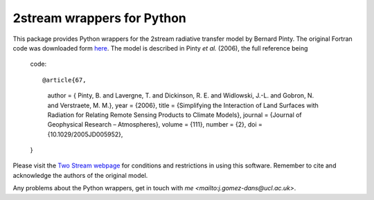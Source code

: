 =====================================
2stream wrappers for Python
=====================================

This package provides Python wrappers for the 2stream radiative transfer model by Bernard Pinty. The original Fortran code was downloaded form `here <http://fapar.jrc.ec.europa.eu/WWW/Data/Pages/FAPAR_Software/FAPAR_Software_RTModels_two-stream.php?blnJS=0>`_. The model is described in Pinty *et al.* (2006), the full reference being

    code::

    @article{67,
      author = { Pinty, B. and Lavergne, T. and Dickinson, R. E. and Widlowski, J.-L. and Gobron, N. and Verstraete, M. M.},
      year = {2006},
      title = {Simplifying the Interaction of Land Surfaces with Radiation for Relating Remote Sensing Products to Climate Models},
      journal = {Journal of Geophysical Research – Atmospheres},
      volume = {111},
      number = {2},
      doi = {10.1029/2005JD005952},
    }

Please visit the `Two Stream webpage <http://fapar.jrc.ec.europa.eu/WWW/Data/Pages/FAPAR_Software/FAPAR_Software_RTModels_two-stream.php?blnJS=0>`_ for conditions and restrictions in using this software. Remember to cite and acknowledge the authors of the original model.

Any problems about the Python wrappers, get in touch with `me <mailto:j.gomez-dans@ucl.ac.uk>`.